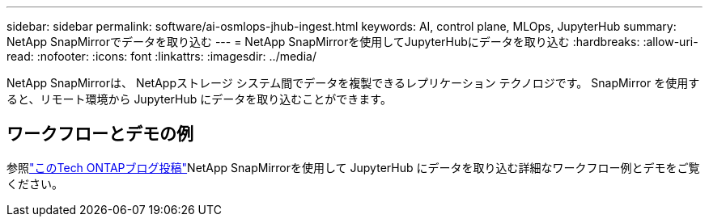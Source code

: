 ---
sidebar: sidebar 
permalink: software/ai-osmlops-jhub-ingest.html 
keywords: AI, control plane, MLOps, JupyterHub 
summary: NetApp SnapMirrorでデータを取り込む 
---
= NetApp SnapMirrorを使用してJupyterHubにデータを取り込む
:hardbreaks:
:allow-uri-read: 
:nofooter: 
:icons: font
:linkattrs: 
:imagesdir: ../media/


[role="lead"]
NetApp SnapMirrorは、 NetAppストレージ システム間でデータを複製できるレプリケーション テクノロジです。  SnapMirror を使用すると、リモート環境から JupyterHub にデータを取り込むことができます。



== ワークフローとデモの例

参照link:https://community.netapp.com/t5/Tech-ONTAP-Blogs/Accelerating-Data-Ingestion-and-AI-ML-Experimentation-with-NetApp-SnapMirror-and/ba-p/457814["このTech ONTAPブログ投稿"]NetApp SnapMirrorを使用して JupyterHub にデータを取り込む詳細なワークフロー例とデモをご覧ください。
